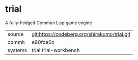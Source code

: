 * trial

A fully-fledged Common Lisp game engine

|---------+----------------------------------------------|
| source  | git:https://codeberg.org/shirakumo/trial.git |
| commit  | e90fce0c                                     |
| systems | trial trial-workbench                        |
|---------+----------------------------------------------|
